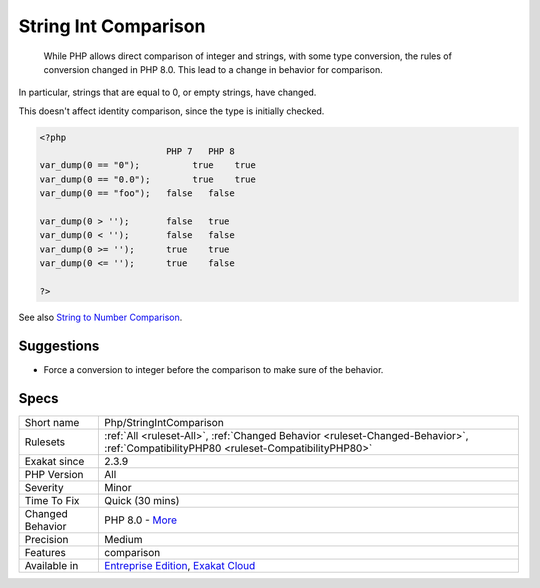 .. _php-stringintcomparison:

.. _string-int-comparison:

String Int Comparison
+++++++++++++++++++++

  While PHP allows direct comparison of integer and strings, with some type conversion, the rules of conversion changed in PHP 8.0. This lead to a change in behavior for comparison.

In particular, strings that are equal to 0, or empty strings, have changed.

This doesn't affect identity comparison, since the type is initially checked. 


.. code-block:: php
   
   <?php
                           PHP 7   PHP 8
   var_dump(0 == "0");  	true 	true
   var_dump(0 == "0.0"); 	true 	true
   var_dump(0 == "foo");   false   false
   
   var_dump(0 > '');       false   true
   var_dump(0 < '');       false   false
   var_dump(0 >= '');      true    true
   var_dump(0 <= '');      true    false
   
   ?>

See also `String to Number Comparison <https://www.php.net/manual/en/migration80.incompatible.php#migration80.incompatible.core.string-number-comparision>`_.


Suggestions
___________

* Force a conversion to integer before the comparison to make sure of the behavior.




Specs
_____

+------------------+--------------------------------------------------------------------------------------------------------------------------------------+
| Short name       | Php/StringIntComparison                                                                                                              |
+------------------+--------------------------------------------------------------------------------------------------------------------------------------+
| Rulesets         | :ref:`All <ruleset-All>`, :ref:`Changed Behavior <ruleset-Changed-Behavior>`, :ref:`CompatibilityPHP80 <ruleset-CompatibilityPHP80>` |
+------------------+--------------------------------------------------------------------------------------------------------------------------------------+
| Exakat since     | 2.3.9                                                                                                                                |
+------------------+--------------------------------------------------------------------------------------------------------------------------------------+
| PHP Version      | All                                                                                                                                  |
+------------------+--------------------------------------------------------------------------------------------------------------------------------------+
| Severity         | Minor                                                                                                                                |
+------------------+--------------------------------------------------------------------------------------------------------------------------------------+
| Time To Fix      | Quick (30 mins)                                                                                                                      |
+------------------+--------------------------------------------------------------------------------------------------------------------------------------+
| Changed Behavior | PHP 8.0 - `More <https://php-changed-behaviors.readthedocs.io/en/latest/behavior/.html>`__                                           |
+------------------+--------------------------------------------------------------------------------------------------------------------------------------+
| Precision        | Medium                                                                                                                               |
+------------------+--------------------------------------------------------------------------------------------------------------------------------------+
| Features         | comparison                                                                                                                           |
+------------------+--------------------------------------------------------------------------------------------------------------------------------------+
| Available in     | `Entreprise Edition <https://www.exakat.io/entreprise-edition>`_, `Exakat Cloud <https://www.exakat.io/exakat-cloud/>`_              |
+------------------+--------------------------------------------------------------------------------------------------------------------------------------+


